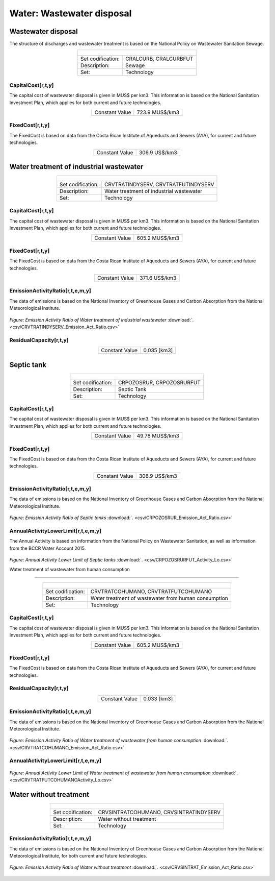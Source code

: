 Water: Wastewater disposal
==================================

Wastewater disposal
++++++++++

The structure of discharges and wastewater treatment is based on the National Policy on Wastewater Sanitation Sewage. 


.. table::
   :align:   center  

   +-------------------------------------------------+-------+--------------+--------------+--------------+--------------+
   | .. figure:: img/img_wastewater_sewage.png                                                                           |
   |    :align:   center                                                                                                 |
   |    :width:   500 px                                                                                                 |
   +-------------------------------------------------+-------+--------------+--------------+--------------+--------------+
   | Set codification:                                       |CRALCURB, CRALCURBFUT                                      |
   +-------------------------------------------------+-------+--------------+--------------+--------------+--------------+
   | Description:                                            |Sewage                                                     |
   +-------------------------------------------------+-------+--------------+--------------+--------------+--------------+
   | Set:                                                    |Technology                                                 |
   +-------------------------------------------------+-------+--------------+--------------+--------------+--------------+

CapitalCost[r,t,y]
---------

The capital cost of wastewater disposal is given in MUS$ per km3. This information is based on the National Sanitation Investment Plan, which applies for both current and future technologies.


.. table::
   :align:   center  

   +-------------------------------------------------+-------+--------------+--------------+--------------+--------------+
   | Constant Value                                          | 723.9 MUS$/km3                                            |
   +-------------------------------------------------+-------+--------------+--------------+--------------+--------------+

FixedCost[r,t,y]
---------

The FixedCost is based on data from the Costa Rican Institute of Aqueducts and Sewers (AYA), for current and future technologies.


.. table::
   :align:   center  
   
   +-------------------------------------------------+-------+--------------+--------------+--------------+--------------+
   | Constant Value                                          | 306.9 US$/km3                                             |
   +-------------------------------------------------+-------+--------------+--------------+--------------+--------------+   

Water treatment of industrial wastewater
++++++++++

.. table::
   :align:   center  

   +-------------------------------------------------+-------+--------------+--------------+--------------+--------------+
   | .. figure:: img/img_water_treatment_industrial.png                                                                  |
   |    :align:   center                                                                                                 |
   |    :width:   500 px                                                                                                 |
   +-------------------------------------------------+-------+--------------+--------------+--------------+--------------+
   | Set codification:                                       |CRVTRATINDYSERV, CRVTRATFUTINDYSERV                        |
   +-------------------------------------------------+-------+--------------+--------------+--------------+--------------+
   | Description:                                            |Water treatment of industrial wastewater                   |
   +-------------------------------------------------+-------+--------------+--------------+--------------+--------------+
   | Set:                                                    |Technology                                                 |
   +-------------------------------------------------+-------+--------------+--------------+--------------+--------------+


CapitalCost[r,t,y]
---------

The capital cost of wastewater disposal is given in MUS$ per km3. This information is based on the National Sanitation Investment Plan, which applies for both current and future technologies.

.. table::
   :align:   center  

   +-------------------------------------------------+-------+--------------+--------------+--------------+--------------+
   | Constant Value                                          | 605.2 MUS$/km3                                            |
   +-------------------------------------------------+-------+--------------+--------------+--------------+--------------+
   
FixedCost[r,t,y]
---------

The FixedCost is based on data from the Costa Rican Institute of Aqueducts and Sewers (AYA), for current and future technologies.


.. table::
   :align:   center  
   
   +-------------------------------------------------+-------+--------------+--------------+--------------+--------------+
   | Constant Value                                          | 371.6 US$/km3                                             |
   +-------------------------------------------------+-------+--------------+--------------+--------------+--------------+   
   
EmissionActivityRatio[r,t,e,m,y]
---------

The data of emissions is based on the National Inventory of Greenhouse Gases and Carbon Absorption from the National Meteorological Institute. 


.. figure::  parameters/CRVTRATINDYSERV_Emission_Act_Ratio.png
   :align:   center
   :width:   550 px
   
   *Figure: Emission Activity Ratio of Water treatment of industrial wastewater* :download:`. <csv/CRVTRATINDYSERV_Emission_Act_Ratio.csv>`

ResidualCapacity[r,t,y]
---------

.. table::
   :align:   center  

   +-------------------------------------------------+-------+--------------+--------------+--------------+--------------+
   | Constant Value                                          | 0.035 [km3]                                               |
   +-------------------------------------------------+-------+--------------+--------------+--------------+--------------+


Septic tank
++++++++++

.. table::
   :align:   center  

   +-------------------------------------------------+-------+--------------+--------------+--------------+--------------+
   | .. figure:: img/img_water_septic_tank.png                                                                           |
   |    :align:   center                                                                                                 |
   |    :width:   500 px                                                                                                 |
   +-------------------------------------------------+-------+--------------+--------------+--------------+--------------+
   | Set codification:                                       |CRPOZOSRUR, CRPOZOSRURFUT                                  |
   +-------------------------------------------------+-------+--------------+--------------+--------------+--------------+
   | Description:                                            |Septic Tank                                                |
   +-------------------------------------------------+-------+--------------+--------------+--------------+--------------+
   | Set:                                                    |Technology                                                 |
   +-------------------------------------------------+-------+--------------+--------------+--------------+--------------+
   
CapitalCost[r,t,y]
---------

The capital cost of wastewater disposal is given in MUS$ per km3. This information is based on the National Sanitation Investment Plan, which applies for both current and future technologies.

.. table::
   :align:   center  

   +-------------------------------------------------+-------+--------------+--------------+--------------+--------------+
   | Constant Value                                          | 49.78  MUS$/km3                                           |
   +-------------------------------------------------+-------+--------------+--------------+--------------+--------------+
   
FixedCost[r,t,y]
---------

The FixedCost is based on data from the Costa Rican Institute of Aqueducts and Sewers (AYA), for current and future technologies.


.. table::
   :align:   center  
   
   +-------------------------------------------------+-------+--------------+--------------+--------------+--------------+
   | Constant Value                                          | 306.9 US$/km3                                             |
   +-------------------------------------------------+-------+--------------+--------------+--------------+--------------+

EmissionActivityRatio[r,t,e,m,y]
---------

The data of emissions is based on the National Inventory of Greenhouse Gases and Carbon Absorption from the National Meteorological Institute. 

.. figure::  parameters/CRPOZOSRUR_Emission_Act_Ratio.png
   :align:   center
   :width:   550 px
   
   *Figure: Emission Activity Ratio of Septic tanks* :download:`. <csv/CRPOZOSRUR_Emission_Act_Ratio.csv>`
   
AnnualActivityLowerLimit[r,t,e,m,y]
---------

The Annual Activity is based on information from the National Policy on Wastewater Sanitation, as well as information from the BCCR Water Account 2015. 

.. figure::  parameters/CRPOZOSRURFUT_Activity_Lo.png
   :align:   center
   :width:   550 px
   
   *Figure: Annual Activity Lower Limit of Septic tanks* :download:`. <csv/CRPOZOSRURFUT_Activity_Lo.csv>`
   
   Water treatment of wastewater from human consumption
++++++++++


.. table::
   :align:   center  

   +-------------------------------------------------+-------+--------------+--------------+--------------+--------------+
   | .. figure:: img/img_water_treatment_residential.png                                                                 |
   |    :align:   center                                                                                                 |
   |    :width:   500 px                                                                                                 |
   +-------------------------------------------------+-------+--------------+--------------+--------------+--------------+
   | Set codification:                                       |CRVTRATCOHUMANO, CRVTRATFUTCOHUMANO                        |
   +-------------------------------------------------+-------+--------------+--------------+--------------+--------------+
   | Description:                                            |Water treatment of wastewater from human consumption       |
   +-------------------------------------------------+-------+--------------+--------------+--------------+--------------+
   | Set:                                                    |Technology                                                 |
   +-------------------------------------------------+-------+--------------+--------------+--------------+--------------+

CapitalCost[r,t,y]
---------

The capital cost of wastewater disposal is given in MUS$ per km3. This information is based on the National Sanitation Investment Plan, which applies for both current and future technologies.


.. table::
   :align:   center  

   +-------------------------------------------------+-------+--------------+--------------+--------------+--------------+
   | Constant Value                                          | 605.2 MUS$/km3                                            |
   +-------------------------------------------------+-------+--------------+--------------+--------------+--------------+

FixedCost[r,t,y]
---------

The FixedCost is based on data from the Costa Rican Institute of Aqueducts and Sewers (AYA), for current and future technologies.

.. table::
   :align:   center  
   
   +-------------------------------------------------+-------+--------------+--------------+--------------+--------------+
   | Constant Value                                          | 371.6 US$/km3                                              |
   +-------------------------------------------------+-------+--------------+--------------+--------------+--------------+

ResidualCapacity[r,t,y]
---------

.. table::
   :align:   center  

   +-------------------------------------------------+-------+--------------+--------------+--------------+--------------+
   | Constant Value                                          | 0.033 [km3]                                               |
   +-------------------------------------------------+-------+--------------+--------------+--------------+--------------+

EmissionActivityRatio[r,t,e,m,y]
---------

The data of emissions is based on the National Inventory of Greenhouse Gases and Carbon Absorption from the National Meteorological Institute. 



.. figure::  parameters/CRVTRATCOHUMANO_Emission_Act_Ratio.png
   :align:   center
   :width:   550 px
   
   *Figure: Emission Activity Ratio of Water treatment of wastewater from human consumption* :download:`. <csv/CRVTRATCOHUMANO_Emission_Act_Ratio.csv>`

AnnualActivityLowerLimit[r,t,e,m,y]
---------

.. figure::  parameters/CRVTRATFUTCOHUMANO_Activity_Lo.png
   :align:   center
   :width:   550 px
   
   *Figure: Annual Activity Lower Limit of Water treatment of wastewater from human consumption* :download:`. <csv/CRVTRATFUTCOHUMANOActivity_Lo.csv>`

Water without treatment
++++++++++

.. table::
   :align:   center  

   +-------------------------------------------------+-------+--------------+--------------+--------------+--------------+
   | .. figure:: img/img_disposal_no_treatment.png                                                                       |
   |    :align:   center                                                                                                 |
   |    :width:   500 px                                                                                                 |
   +-------------------------------------------------+-------+--------------+--------------+--------------+--------------+
   | Set codification:                                       |CRVSINTRATCOHUMANO, CRVSINTRATINDYSERV                     |
   +-------------------------------------------------+-------+--------------+--------------+--------------+--------------+
   | Description:                                            |Water without treatment                                    |
   +-------------------------------------------------+-------+--------------+--------------+--------------+--------------+
   | Set:                                                    |Technology                                                 |
   +-------------------------------------------------+-------+--------------+--------------+--------------+--------------+


EmissionActivityRatio[r,t,e,m,y]
---------

The data of emissions is based on the National Inventory of Greenhouse Gases and Carbon Absorption from the National Meteorological Institute, for both current and future technologies.


.. figure::  parameters/CRVSINTRAT_Emission_Act_Ratio.png
   :align:   center
   :width:   550 px
   
   *Figure: Emission Activity Ratio of Water without treatment* :download:`. <csv/CRVSINTRAT_Emission_Act_Ratio.csv>`


